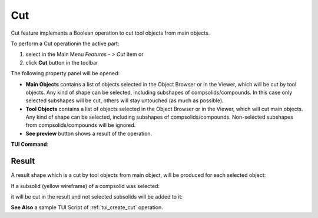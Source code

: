 .. _featureCut:
.. |bool_cut.icon|    image:: images/bool_cut.png

Cut
===

Cut feature implements a Boolean operation to cut tool objects from main objects.

To perform a Cut operationin the active part:

#. select in the Main Menu *Features - > Cut* item  or
#. click |bool_cut.icon| **Cut** button in the toolbar

The following property panel will be opened:

.. image:: images/boolean_cut_property_panel.png
  :align: center

.. centered::
  **Cut operation**

- **Main Objects** contains a list of objects selected in the Object Browser or in the Viewer, which will be cut by tool objects.
  Any kind of shape can be selected, including subshapes of compsolids/compounds.
  In this case only selected subshapes will be cut, others will stay untouched (as much as possible).
- **Tool Objects** contains a list of objects selected in the Object Browser or in the Viewer, which will cut main objects.
  Any kind of shape can be selected, including subshapes of compsolids/compounds.
  Non-selected subshapes from compsolids/compounds will be ignored.
- **See preview** button shows a result of the operation.

**TUI Command**:

.. py:function:: model.addCut(Part_doc, mainObjects, toolObjects)

    :param part: The current part object
    :param list: A list of main objects.
    :param list: A list of tool objects.
    :return: Created object

Result
""""""

A result shape which is a cut by tool objects from main object, will be produced for each selected object:

.. image:: images/CreatedCut.png
   :align: center

.. centered::
   **Created cut**

If a subsolid (yellow wireframe) of a compsolid was selected:

.. image:: images/boolean_cut_subsolids_arguments.png
   :align: center

.. centered::
   **Cut arguments**

it will be cut in the result and not selected subsolids will be added to it:

.. image:: images/boolean_cut_subsolids_result.png
   :align: center

.. centered::
   **Cut subsolid result**


**See Also** a sample TUI Script of :ref:`tui_create_cut` operation.
